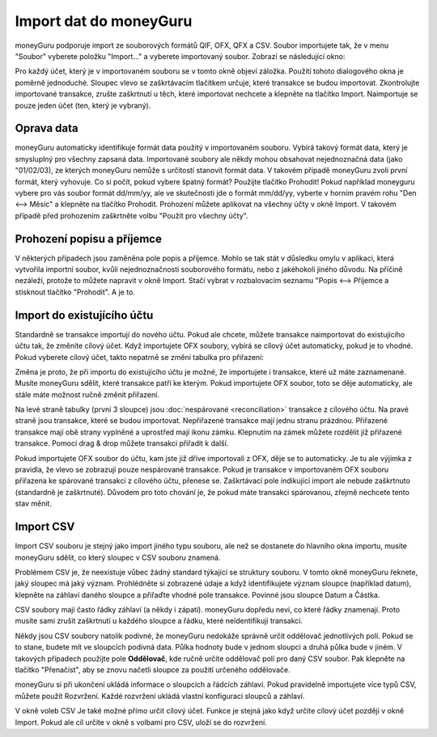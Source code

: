 Import dat do moneyGuru
=======================

moneyGuru podporuje import ze souborových formátů QIF, OFX, QFX a CSV. Soubor importujete tak, že v menu "Soubor" vyberete položku "Import..." a vyberete importovaný soubor. Zobrazí se následující okno:

|import_window|

Pro každý účet, který je v importovaném souboru se v tomto okně objeví záložka. Použití tohoto dialogového okna je poměrně jednoduché. Sloupec vlevo se zaškrtávacím tlačítkem určuje, které transakce se budou importovat. Zkontrolujte importované transakce, zrušte zaškrtnutí u těch, které importovat nechcete a klepněte na tlačítko Import. Naimportuje se pouze jeden účet (ten, který je vybraný).

Oprava data
-----------

moneyGuru automaticky identifikuje formát data použitý v importovaném souboru. Vybírá takový formát data, který je smysluplný pro všechny zapsaná data. Importované soubory ale někdy mohou obsahovat nejednoznačná data (jako "01/02/03), ze kterých moneyGuru nemůže s určitostí stanovit formát data. V takovém případě moneyGuru zvolí první formát, který vyhovuje. Co si počít, pokud vybere špatný formát? Použijte tlačítko Prohodit! Pokud například moneyguru vybere pro vás soubor formát dd/mm/yy, ale ve skutečnosti jde o formát mm/dd/yy, vyberte v horním pravém rohu "Den <--> Měsíc" a klepněte na tlačítko Prohodit. Prohození můžete aplikovat na všechny účty v okně Import. V takovém případě před prohozením zaškrtněte volbu "Použít pro všechny účty".

Prohození popisu a příjemce
---------------------------

V některých případech jsou zaměněna pole popis a příjemce. Mohlo se tak stát v důsledku omylu v aplikaci, která vytvořila importní soubor, kvůli nejednoznačnosti souborového formátu, nebo z jakéhokoli jiného důvodu. Na příčině nezáleží, protože to můžete napravit v okně Import. Stačí vybrat v rozbalovacím seznamu "Popis <--> Příjemce a stisknout tlačítko "Prohodit". A je to.

.. todo:: Update the 2 section below with the new "Fix broken fields" section.

Import do existujícího účtu
---------------------------

Standardně se transakce importují do nového účtu. Pokud ale chcete, můžete transakce naimportovat do existujícího účtu tak, že změníte cílový účet. Když importujete OFX soubory, vybírá se cílový účet automaticky, pokud je to vhodné. Pokud vyberete cílový účet, takto nepatrně se změní tabulka pro přiřazení:

|import_match_table|

Změna je proto, že při importu do existujícího účtu je možné, že importujete i transakce, které už máte zaznamenané. Musíte moneyGuru sdělit, které transakce patří ke kterým. Pokud importujete OFX soubor, toto se děje automaticky, ale stále máte možnost ručně změnit přiřazení.

Na levé straně tabulky (první 3 sloupce) jsou :doc:`nespárované <reconciliation>` transakce z cílového účtu. Na pravé straně jsou transakce, které se budou importovat. Nepřiřazené transakce mají jednu stranu prázdnou. Přiřazené transakce mají obě strany vyplněné a uprostřed mají ikonu zámku. Klepnutím na zámek můžete rozdělit již přiřazené transakce. Pomocí drag & drop můžete transakci přiřadit k další.

Pokud importujete OFX soubor do účtu, kam jste již dříve importovali z OFX, děje se to automaticky. Je tu ale výjimka z pravidla, že vlevo se zobrazují pouze nespárované transakce. Pokud je transakce v importovaném OFX souboru přiřazena ke spárované transakci z cílového účtu, přenese se. Zaškrtávací pole indikující import ale nebude zaškrtnuto (standardně je zaškrtnuté). Důvodem pro toto chování je, že pokud máte transakci spárovanou, zřejmě nechcete tento stav měnit.

Import CSV
----------

Import CSV souboru je stejný jako import jiného typu souboru, ale než se dostanete do hlavního okna importu, musíte moneyGuru sdělit, co který sloupec v CSV souboru znamená.

|import_csv_options|

Problémem CSV je, že neexistuje vůbec žádný standard týkající se struktury souboru. V tomto okně moneyGuru řeknete, jaký sloupec má jaký význam. Prohlédněte si zobrazené údaje a když identifikujete význam sloupce (například datum), klepněte na záhlaví daného sloupce a přiřaďte vhodné pole transakce. Povinné jsou sloupce Datum a Částka.

CSV soubory mají často řádky záhlaví (a někdy i zápatí). moneyGuru dopředu neví, co které řádky znamenají. Proto musíte sami zrušit zaškrtnutí u každého sloupce a řádku, které neidentifikují transakci.

Někdy jsou CSV soubory natolik podivné, že moneyGuru nedokáže správně určit oddělovač jednotlivých polí. Pokud se to stane, budete mít ve sloupcích podivná data. Půlka hodnoty bude v jednom sloupci a druhá půlka bude v jiném. V takových případech použijte pole **Oddělovač**, kde ručně určíte oddělovač polí pro daný CSV soubor. Pak klepněte na tlačítko "Přenačíst", aby se znovu načetli sloupce za použití určeného oddělovače.

moneyGuru si při ukončení ukládá informace o sloupcích a řádcích záhlaví. Pokud pravidelně importujete více typů CSV, můžete použít Rozvržení. Každé rozvržení ukládá vlastní konfiguraci sloupců a záhlaví.

V okně voleb CSV Je také možné přímo určit cílový účet. Funkce je stejná jako když určíte cílový účet později v okně Import. Pokud ale cíl určíte v okně s volbami pro CSV, uloží se do rozvržení.

.. |import_window| image:: image/import_window.png
.. |import_match_table| image:: image/import_match_table.png
.. |import_csv_options| image:: image/import_csv_options.png
